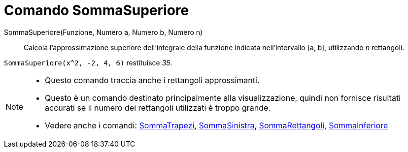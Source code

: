 = Comando SommaSuperiore
:page-en: commands/UpperSum
ifdef::env-github[:imagesdir: /it/modules/ROOT/assets/images]

SommaSuperiore(Funzione, Numero a, Numero b, Numero n)::
  Calcola l'approssimazione superiore dell'integrale della funzione indicata nell'intervallo [a, b], utilizzando _n_
  rettangoli.

[EXAMPLE]
====

`++SommaSuperiore(x^2, -2, 4, 6)++` restituisce _35_.

====

[NOTE]
====

* Questo comando traccia anche i rettangoli approssimanti.
* Questo è un comando destinato principalmente alla visualizzazione, quindi non fornisce risultati accurati se il numero
dei rettangoli utilizzati è troppo grande.
* Vedere anche i comandi: xref:/commands/SommaTrapezi.adoc[SommaTrapezi],
xref:/commands/SommaSinistra.adoc[SommaSinistra], xref:/commands/SommaRettangoli.adoc[SommaRettangoli],
xref:/commands/SommaInferiore.adoc[SommaInferiore]
====
